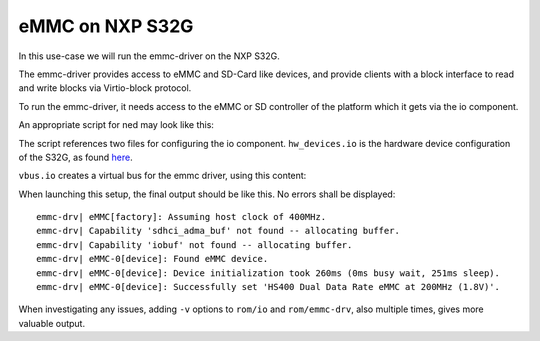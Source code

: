 .. _use-case-emmc-s32g:

eMMC on NXP S32G
****************

In this use-case we will run the emmc-driver on the NXP S32G.

The emmc-driver provides access to eMMC and SD-Card like devices, and
provide clients with a block interface to read and write blocks via
Virtio-block protocol.

To run the emmc-driver, it needs access to the eMMC or SD controller of the
platform which it gets via the io component.

An appropriate script for ned may look like this:

.. sourcecode:: lua
   :linenos:

   -- vim:ft=lua

   local L4 = require("L4");
   local ld = L4.default_loader;

   local io_vbus_emmc = ld:new_channel();
   ld:start({
               caps = {
                 icu       = L4.Env.icu,
                 sigma0    = L4.Env.sigma0,
                 vbus_emmc = io_vbus_emmc:svr(),
               },
            }, "rom/io rom/hw_devices.io rom/vbus.io");

    local emmc_driver = ld:new_channel();

    ld:start({
               caps = {
                 vbus = io_vbus_emmc,
                 svr  = emmc_driver:svr(),
               },
             },
             "rom/emmc-drv");

    -- Provide clients access to specific GPT partitions. Either use a GPT
    -- partition label or the GPT partition's UUID:
    -- Example:
    ld:start({
               caps = {
                 virtio_blk1 = emmc_driver:create(0, "device=partlabel:NAME"),
                 virtio_blk2 = emmc_driver:create(0, "device=partuuid:B874C937-5588-4231-A85C-1E629BF4364E"),
               },
             }, "rom/client");


The script references two files for configuring the io component.
``hw_devices.io`` is the hardware device configuration of the S32G, as found
`here <https://github.com/kernkonzept/io/tree/master/io/configs/plat-s32g/hw_devices.io>`_.

``vbus.io`` creates a virtual bus for the emmc driver, using this content:


.. sourcecode:: lua
   :linenos:

   -- vim:ft=lua

   local hw = Io.system_bus();

   Io.add_vbusses
   {
     vbus_emmc = Io.Vi.System_bus(function()
       usdhc0  = wrap(hw.usdhc0);
     end);
   }


When launching this setup, the final output should be like this. No errors
shall be displayed::

   emmc-drv| eMMC[factory]: Assuming host clock of 400MHz.
   emmc-drv| Capability 'sdhci_adma_buf' not found -- allocating buffer.
   emmc-drv| Capability 'iobuf' not found -- allocating buffer.
   emmc-drv| eMMC-0[device]: Found eMMC device.
   emmc-drv| eMMC-0[device]: Device initialization took 260ms (0ms busy wait, 251ms sleep).
   emmc-drv| eMMC-0[device]: Successfully set 'HS400 Dual Data Rate eMMC at 200MHz (1.8V)'.

When investigating any issues, adding ``-v`` options to ``rom/io`` and
``rom/emmc-drv``, also multiple times, gives more valuable output.
